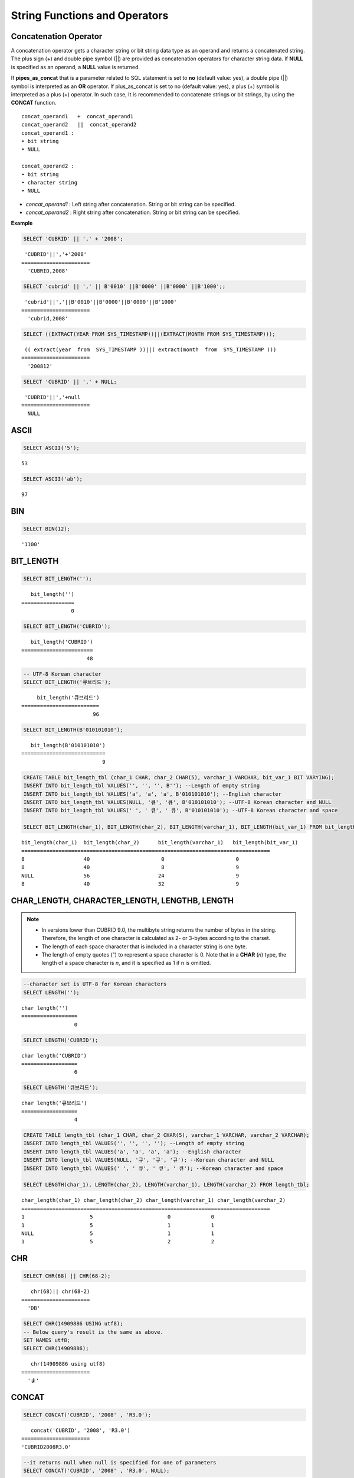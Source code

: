 ******************************
String Functions and Operators
******************************

Concatenation Operator
======================

A concatenation operator gets a character string or bit string data type as an operand and returns a concatenated string. The plus sign (+) and double pipe symbol (||) are provided as concatenation operators for character string data. If **NULL** is specified as an operand, a **NULL** value is returned.

If **pipes_as_concat** that is a parameter related to SQL statement is set to **no** (default value: yes), a double pipe (||) symbol is interpreted as an **OR** operator. If plus_as_concat is set to no (default value: yes), a plus (+) symbol is interpreted as a plus (+) operator. In such case, It is recommended to concatenate strings or bit strings, by using the **CONCAT** function. ::

    concat_operand1   +  concat_operand1
    concat_operand2   ||  concat_operand2
    concat_operand1 :
    • bit string
    • NULL
     
    concat_operand2 :
    • bit string
    • character string
    • NULL

*   *concat_operand1* : Left string after concatenation. String or bit string can be specified.
*   *concat_operand2* : Right string after concatenation. String or bit string can be specified.

**Example**

.. code-block:: sql

    SELECT 'CUBRID' || ',' + '2008';
    
::

     'CUBRID'||','+'2008'
    ======================
      'CUBRID,2008'
     
.. code-block:: sql

    SELECT 'cubrid' || ',' || B'0010' ||B'0000' ||B'0000' ||B'1000';;
    
::

     'cubrid'||','||B'0010'||B'0000'||B'0000'||B'1000'
    ======================
      'cubrid,2008'
     
.. code-block:: sql

    SELECT ((EXTRACT(YEAR FROM SYS_TIMESTAMP))||(EXTRACT(MONTH FROM SYS_TIMESTAMP)));
    
::

     (( extract(year  from  SYS_TIMESTAMP ))||( extract(month  from  SYS_TIMESTAMP )))
    ======================
      '200812'
     
.. code-block:: sql

    SELECT 'CUBRID' || ',' + NULL;
    
::

     'CUBRID'||','+null
    ======================
      NULL

ASCII
=====

.. function:: ASCII (str)

    The **ASCII** function returns the ASCII code of the most left character in numeric value. If an input string is **NULL**, **NULL** is returned. This **ASCII** function supports single-byte character sets only. If a numeric value is entered, it is converted into character string and then the ASCII code of the most left character is returned.

    :param str: Input string
    :rtype: STRING

.. code-block:: sql

    SELECT ASCII('5');
    
::

    53
    
.. code-block:: sql

    SELECT ASCII('ab');
    
::

    97

BIN
===

.. function:: BIN (n)

    The **BIN** function converts a **BIGINT** type number into binary string. If an input string is **NULL**, **NULL** is returned.

    :param n: A **BIGINT** type number
    :rtype: STRING

.. code-block:: sql

    SELECT BIN(12);
    
::

    '1100'

BIT_LENGTH
==========

.. function:: BIT_LENGTH (string)

    The **BIT_LENGTH** function returns the length (bits) of a character string or bit string as an integer value. The return value of the **BIT_LENGTH** function may depend on the character set, because for the character string, the number of bytes taken up by a single character is different depending on the character set of the data input environment (e.g., UTF-8 Korean characters: one Korean character is 3*8 bits). For details about character sets supported by CUBRID, see :ref:`char-data-type`.

    :param string: Specifies the character string or bit string whose number of bits is to be calculated. If this value is **NULL**, **NULL** is returned. 
    :rtype: INT

.. code-block:: sql

    SELECT BIT_LENGTH('');
    
::

       bit_length('')
    =================
                    0
     
.. code-block:: sql

    SELECT BIT_LENGTH('CUBRID');
    
::

       bit_length('CUBRID')
    =======================
                         48
     
.. code-block:: sql

    -- UTF-8 Korean character
    SELECT BIT_LENGTH('큐브리드');
    
::

         bit_length('큐브리드')
    =========================
                           96
     
.. code-block:: sql

    SELECT BIT_LENGTH(B'010101010');
    
::

       bit_length(B'010101010')
    ===========================
                              9
     
.. code-block:: sql

    CREATE TABLE bit_length_tbl (char_1 CHAR, char_2 CHAR(5), varchar_1 VARCHAR, bit_var_1 BIT VARYING);
    INSERT INTO bit_length_tbl VALUES('', '', '', B''); --Length of empty string
    INSERT INTO bit_length_tbl VALUES('a', 'a', 'a', B'010101010'); --English character
    INSERT INTO bit_length_tbl VALUES(NULL, '큐', '큐', B'010101010'); --UTF-8 Korean character and NULL
    INSERT INTO bit_length_tbl VALUES(' ', ' 큐', ' 큐', B'010101010'); --UTF-8 Korean character and space
     
    SELECT BIT_LENGTH(char_1), BIT_LENGTH(char_2), BIT_LENGTH(varchar_1), BIT_LENGTH(bit_var_1) FROM bit_length_tbl;
     
::

    bit_length(char_1)  bit_length(char_2)      bit_length(varchar_1)   bit_length(bit_var_1)
    ================================================================================
    8                   40                       0                       0
    8                   40                       8                       9
    NULL                56                      24                       9
    8                   40                      32                       9

CHAR_LENGTH, CHARACTER_LENGTH, LENGTHB, LENGTH
==============================================

.. function:: CHAR_LENGTH (string)
.. function:: CHARACTER_LENGTH (string)
.. function:: LENGTHB (string)
.. function:: LENGTH (string)

    **CHAR_LENGTH**, **CHARACTER_LENGTH**, **LENGTHB**, and **LENGTH** are used interchangeably.
    The number of characters is returned as an integer. For details on character set supported by CUBRID, see :doc:`/sql/i18n`.

    :param string: Specifies the string whose length will be calculated according to the number of characters. If the character string is **NULL**, **NULL** is returned.
    :rtype: INT
    
.. note:: 

    * In versions lower than CUBRID 9.0, the multibyte string returns the number of bytes in the string. Therefore, the length of one character is calculated as 2- or 3-bytes according to the charset.
    * The length of each space character that is included in a character string is one byte.
    * The length of empty quotes (") to represent a space character is 0. Note that in a  **CHAR** (*n*) type, the length of a space character is *n*, and it is specified as 1 if n is omitted.

.. code-block:: sql

    --character set is UTF-8 for Korean characters
    SELECT LENGTH('');
    
::

    char length('')
    ==================
                     0
     
.. code-block:: sql

    SELECT LENGTH('CUBRID');
    
::

    char length('CUBRID')
    ==================
                     6
     
.. code-block:: sql

    SELECT LENGTH('큐브리드');
    
::

    char length('큐브리드')
    ==================
                     4
     
.. code-block:: sql

    CREATE TABLE length_tbl (char_1 CHAR, char_2 CHAR(5), varchar_1 VARCHAR, varchar_2 VARCHAR);
    INSERT INTO length_tbl VALUES('', '', '', ''); --Length of empty string
    INSERT INTO length_tbl VALUES('a', 'a', 'a', 'a'); --English character
    INSERT INTO length_tbl VALUES(NULL, '큐', '큐', '큐'); --Korean character and NULL
    INSERT INTO length_tbl VALUES(' ', ' 큐', ' 큐', ' 큐'); --Korean character and space
     
    SELECT LENGTH(char_1), LENGTH(char_2), LENGTH(varchar_1), LENGTH(varchar_2) FROM length_tbl;
     
::

    char_length(char_1) char_length(char_2) char_length(varchar_1) char_length(varchar_2)
    ================================================================================
    1                     5                        0             0
    1                     5                        1             1
    NULL                  5                        1             1
    1                     5                        2             2

CHR
===

.. function:: CHR (number_operand  [USING charset_name])

    The **CHR** function returns a character that corresponds to the return value of the expression specified as an argument. It returns 0 if it exceeds range of character code.

    :param number_operand: Specifies an expression that returns a numeric value.
    :param charset_name: Characterset name. It supports utf8 and iso88591.
    :rtype: STRING

.. code-block:: sql

    SELECT CHR(68) || CHR(68-2);
    
::

       chr(68)|| chr(68-2)
    ======================
      'DB'
            
.. code-block:: sql

    SELECT CHR(14909886 USING utf8); 
    -- Below query's result is the same as above.
    SET NAMES utf8; 
    SELECT CHR(14909886); 
    
::

       chr(14909886 using utf8) 
    ====================== 
      'ま' 
      
CONCAT
======

.. function:: CONCAT (string1, string2 [,string3 [, ... [, stringN]...]])

    The     **CONCAT** function has at least one argument specified for it and returns a string as a result of concatenating all argument values. The number of parameters that can be specified is unlimited. Automatic type casting takes place if a non-string type is specified as the argument. If any of the arguments is specified as **NULL**, **NULL** is returned.

    If you want to insert separators between strings specified as arguments for concatenation, use the :func:`CONCAT_WS` Function.

    :param strings: character string
    :rtype: STRING

.. code-block:: sql

    SELECT CONCAT('CUBRID', '2008' , 'R3.0');
    
::

       concat('CUBRID', '2008', 'R3.0')
    ======================
    'CUBRID2008R3.0'
     
.. code-block:: sql

    --it returns null when null is specified for one of parameters
    SELECT CONCAT('CUBRID', '2008' , 'R3.0', NULL);
    
::

       concat('CUBRID', '2008', 'R3.0', null)
    ======================
      NULL
     
     
.. code-block:: sql

    --it converts number types and then returns concatenated strings
    SELECT CONCAT(2008, 3.0);
    
::

       concat(2008, 3.0)
    ======================
      '20083.0'
      
CONCAT_WS
=========

.. function:: CONCAT_WS (string1, string2 [,string3 [, ... [, stringN]...]])

    The **CONCAT_WS** function has at least two arguments specified for it. The function uses the first argument value as the separator and returns the result.

    :param strings: character string
    :rtype: STRING

.. code-block:: sql

    SELECT CONCAT_WS(' ', 'CUBRID', '2008' , 'R3.0');
    
::

    concat_ws(' ', 'CUBRID', '2008', 'R3.0')
    ======================
      'CUBRID 2008 R3.0'
     
.. code-block:: sql

    --it returns strings even if null is specified for one of parameters
    SELECT CONCAT_WS(' ', 'CUBRID', '2008', NULL, 'R3.0');
    
::

    concat_ws(' ', 'CUBRID', '2008', null, 'R3.0')
    ======================
      'CUBRID 2008 R3.0'
     
.. code-block:: sql

    --it converts number types and then returns concatenated strings with separator
    SELECT CONCAT_WS(' ',2008, 3.0);
    
::

    concat_ws(' ', 2008, 3.0)
    ======================
      '2008 3.0'

ELT
===

.. function:: ELT (N, string1, string2, ... )

    If *N* is 1, the **ELT** function returns *string1* and if *N* is 2, it returns *string2*. The return value is a **VARCHAR** type. You can add conditional expressions as needed.

    The maximum byte length of the character string is 33,554,432 and if this length is exceeded, **NULL** will be returned.

    If *N* is 0 or a negative number, an empty string will be returned. If *N* is greater than the number of this input character string, **NULL** will be returned as it is out of range. If *N* is a type that cannot be converted to an integer, an error will be returned.

    :param N: A position of a string to return among the list of strings 
    :param strings: The list of strings
    :rtype: STRING

.. code-block:: sql

    SELECT ELT(3,'string1','string2','string3');
    
::

      elt(3, 'string1', 'string2', 'string3')
    ======================
      'string3'
     
.. code-block:: sql

    SELECT ELT('3','1/1/1','23:00:00','2001-03-04');
    
::

      elt('3', '1/1/1', '23:00:00', '2001-03-04')
    ======================
      '2001-03-04'
     
.. code-block:: sql

    SELECT ELT(-1, 'string1','string2','string3');
    
::

      elt(-1, 'string1','string2','string3')
    ======================
      NULL
     
.. code-block:: sql

    SELECT ELT(4,'string1','string2','string3');
    
::

      elt(4, 'string1', 'string2', 'string3')
    ======================
      NULL
     
.. code-block:: sql

    SELECT ELT(3.2,'string1','string2','string3');
    
::

      elt(3.2, 'string1', 'string2', 'string3')
    ======================
      'string3'
     
.. code-block:: sql

    SELECT ELT('a','string1','string2','string3');
     
::

    ERROR: Cannot coerce 'a' to type bigint.

FIELD
=====

.. function:: FIELD ( search_string, string1 [,string2 [, ... [, stringN]...]])

    The **FIELD** function returns the location index value (position) of a string of *string1*, *string2*. The function returns 0 if it does not have a parameter value which is the same as *search_string*. It returns 0 if *search_string* is **NULL** because it cannot perform the comparison operation with the other arguments.

    If all arguments specified for **FIELD** function are of string type, string comparison operation is performed: if all of them are of number type, numeric comparison operation is performed. If the type of one argument is different from that of another, a comparison operation is performed by casting each argument to the type of the first argument. If type casting fails during the comparison operation with each argument, the function considers the result of the comparison operation as **FALSE** and resumes the other operations.

    :param search_string: A string pattern to search
    :param strings: The list of strings to be searched
    :rtype: INT

.. code-block:: sql

    SELECT FIELD('abc', 'a', 'ab', 'abc', 'abcd', 'abcde');
    
::

       field('abc', 'a', 'ab', 'abc', 'abcd', 'abcde')
    ==================================================
                                                     3
     
.. code-block:: sql

    --it returns 0 when no same string is found in the list
    SELECT FIELD('abc', 'a', 'ab', NULL);
    
::

       field('abc', 'a', 'ab', null)
    ================================
                                   0
     
.. code-block:: sql

    --it returns 0 when null is specified in the first parameter
    SELECT FIELD(NULL, 'a', 'ab', NULL);
    
::

       field(null, 'a', 'ab', null)
    ===============================
                                  0
     
.. code-block:: sql

    SELECT FIELD('123', 1, 12, 123.0, 1234, 12345);
    
::

       field('123', 1, 12, 123.0, 1234, 12345)
    ==========================================
                                             0
     
.. code-block:: sql

    SELECT FIELD(123, 1, 12, '123.0', 1234, 12345);
    
::

       field(123, 1, 12, '123.0', 1234, 12345)
    ==============================================
                                                 3

FIND_IN_SET
===========

.. function:: FIND_IN_SET (str, strlist)

    The **FIND_IN_SET** function looks for the string *str* in the string list *strlist* and returns a position of *str* if it exists. A string list is a string composed of substrings separated by a comma (,). If *str* is not in *strlist* or *strlist* is an empty string, 0 is returned. If either argument is **NULL**, **NULL** is returned. This function does not work properly if *str* contains a comma (,).

    :param str: A string to be searched
    :param strlist: A group of strings separated by a comma
    :rtype: INT

.. code-block:: sql

    SELECT FIND_IN_SET('b','a,b,c,d');
    
::

    2

INSERT
======

.. function:: INSERT ( str, pos, len, string )

    The **INSERT** function inserts a partial character string as long as the length from the specific location of the input character string. The return value is a **VARCHAR** type. The maximum length of the character string is 33,554,432 and if this length is exceeded, **NULL** will be returned.

    :param str: Input character string
    :param pos: *str* location. Starts from 1. If *pos* is smaller than 1 or greater than the length of *string* + 1, the *string* will not be inserted and the *str* will be returned instead.
    :param len: Length of *string* to insert *pos* of *str*. If *len* exceeds the length of the partial character string, insert as many values as *string* in the *pos* of the *str* . If *len* is a negative number, *str* will be the end of the character string.
    :param string: Partial character string to insert to *str*
    :rtype: STRING
    
.. code-block:: sql

    SELECT INSERT('cubrid',2,2,'dbsql');
    
::

      insert('cubrid', 2, 2, 'dbsql')
    ======================
      'cdbsqlrid'
     
.. code-block:: sql

    SELECT INSERT('cubrid',0,3,'db');
    
::

      insert('cubrid', 0, 3, 'db')
    ======================
      'cubrid'
     
.. code-block:: sql

    SELECT INSERT('cubrid',-3,3,'db');
    
::

      insert('cubrid', -3, 3, 'db')
    ======================
      'cubrid'
     
.. code-block:: sql

    SELECT INSERT('cubrid',3,100,'db');
    
::

      insert('cubrid', 3, 100, 'db')
    ======================
      'cudb'
     
.. code-block:: sql

    SELECT INSERT('cubrid',7,100,'db');
    
::

      insert('cubrid', 7, 100, 'db')
    ======================
      'cubriddb'
     
.. code-block:: sql

    SELECT INSERT('cubrid',3,-1,'db');
    
::

      insert('cubrid', 3, -1, 'db')
    ======================
      'cudb'

INSTR
=====

.. function:: INSTR ( string , substring [, position] )

    The **INSTR** function, similarly to the **POSITION**, returns the position of a *substring* within *string*; the position. For the **INSTR** function, you can specify the starting position of the search for *substring* to make it possible to search for duplicate *substring*.

    :param string: Specifies the input character string.
    :param substring: Specifies the character string whose position is to be returned.
    :param position: Optional. Represents the position of a *string* where the search begins in character unit. If omitted, the default value 1 is applied. The first position of the *string* is specified as 1. If the value is negative, the system counts backward from the end of the *string*.
    :rtype: INT
    
.. note::

    In the earlier versions of CUBRID 9.0, position value is returned in byte unit, not character unit. When a multi-byte character set is used, the number of bytes representing one character is different; so the return value may not the same.

.. code-block:: sql

    --character set is UTF-8 for Korean characters
    --it returns position of the first 'b'
    SELECT INSTR ('12345abcdeabcde','b');
    
::

       instr('12345abcdeabcde', 'b', 1)
    ===================================
                                      7
     
.. code-block:: sql

    -- it returns position of the first '나' on UTF-8 Korean charset
    SELECT INSTR ('12345가나다라마가나다라마', '나' );
    
::

       instr('12345가나다라마가나다라마', '나', 1)
    =================================
                                    7
     
.. code-block:: sql

    -- it returns position of the second '나' on UTF-8 Korean charset
    SELECT INSTR ('12345가나다라마가나다라마', '나', 11 );
    
::

       instr('12345가나다라마가나다라마', '나', 11)
    =================================
                                   12
     
.. code-block:: sql

    --it returns position of the 'b' searching from the 8th position
    SELECT INSTR ('12345abcdeabcde','b', 8);
    
::

       instr('12345abcdeabcde', 'b', 8)
    ===================================
                                     12
     
.. code-block:: sql

    --it returns position of the 'b' searching backwardly from the end
    SELECT INSTR ('12345abcdeabcde','b', -1);
    
::

       instr('12345abcdeabcde', 'b', -1)
    ====================================
                                      12
     
.. code-block:: sql

    --it returns position of the 'b' searching backwardly from a specified position
    SELECT INSTR ('12345abcdeabcde','b', -8);
    
::

       instr('12345abcdeabcde', 'b', -8)
    ====================================
                                       7

LCASE, LOWER
============

.. function:: LCASE (string)
.. function:: LOWER (string)

    The functions **LCASE** and **LOWER** are used interchangeably. They convert uppercase characters included in string to lowercase characters. Note that these functions may not work properly in character sets which are not supported by CUBRID. For details on the character sets supported by CUBRID, see :ref:`char-data-type`.

    :param string: Specifies the string in which uppercase characters are to be converted to lowercase. If the value is **NULL**, **NULL** is returned.
    :rtype: STRING

.. code-block:: sql

    SELECT LOWER('');
    
::

      lower('')
    ======================
      ''
     
.. code-block:: sql

    SELECT LOWER(NULL);
    
::

      lower(null)
    ======================
      NULL
     
.. code-block:: sql

    SELECT LOWER('Cubrid');
    
::

      lower('Cubrid')
    ======================
      'cubrid'
      
LEFT
====

.. function:: LEFT ( string , length )

    The **LEFT** function returns a length number of characters from the leftmost *string*. If any of the arguments is **NULL**, **NULL** is returned. If a value greater than the *length* of the *string* or a negative number is specified for a length, the entire string is returned. To extract a length number of characters from the rightmost string, use the :func:`RIGHT`.

    :param string: Input string
    :param length: The length of a string to be returned
    :rtype: STRING

.. code-block:: sql

    SELECT LEFT('CUBRID', 3);
    
::

     left('CUBRID', 3)
    ======================
      'CUB'
     
.. code-block:: sql

    SELECT LEFT('CUBRID', 10);
    
::

      left('CUBRID', 10)
    ======================
      'CUBRID'
      
LOCATE
======

.. function:: LOCATE ( substring, string [, position] )

    The **LOCATE** function returns the location index value of a *substring* within a character string. The third argument *position* can be omitted. If this argument is specified, the function searches for *substring* from the given position and returns the location index value of the first occurrence. If the *substring* cannot be found within the string, 0 is returned. The **LOCATE** function behaves like the :func:`POSITION`, but you cannot use **LOCATE** for bit strings.

    :param substring: A string pattern to search
    :param string: A whole string to be searched
    :param position: Starting position of a whole string to be searched
    :rtype: INT
    
.. code-block:: sql

    --it returns 1 when substring is empty space
    SELECT LOCATE ('', '12345abcdeabcde');
    
::

     locate('', '12345abcdeabcde')
    ===============================
                                 1
     
.. code-block:: sql

    --it returns position of the first 'abc'
    SELECT LOCATE ('abc', '12345abcdeabcde');
    
::

     locate('abc', '12345abcdeabcde')
    ================================
                                   6
     
.. code-block:: sql

    --it returns position of the second 'abc'
    SELECT LOCATE ('abc', '12345abcdeabcde', 8);
    
::

     locate('abc', '12345abcdeabcde', 8)
    ======================================
                                      11
     
.. code-block:: sql

    --it returns 0 when no substring found in the string
    SELECT LOCATE ('ABC', '12345abcdeabcde');
    
::

     locate('ABC', '12345abcdeabcde')
    =================================
                                    0

LPAD
====

.. function:: LPAD ( char1, n, [, char2 ] )

    The **LPAD** function pads the left side of a string until the string length reaches the specified value.

    :param char1: Specifies the string to pad characters to. If *n* is smaller than the length of *char1*, padding is not performed, and *char1* is truncated to length n and then returned. If the value is **NULL**, **NULL** is returned.
    :param n: Specifies the total length of *char1* in bytes. If the value is **NULL**, **NULL** is returned.
    :param char2: Specifies the string to pad to the left until the length of *char1* reaches *n*. If it is not specified, empty characters (' ') are used as a default. If the value is **NULL**, **NULL** is returned.
    :rtype: STRING

.. note::

    In versions lower than CUBRID 9.0, a single character is processed as 2 or 3 bytes in a multi-byte character set environment. If *n* is truncated up to the first byte representing a character according to a value of *char1*, the last byte is removed and a space character (1 byte) is added to the left because the last character cannot be represented normally. When the value is **NULL**, **NULL** is returned as its result.

.. code-block:: sql

    --character set is UTF-8 for Korean characters
     
    --it returns only 3 characters if not enough length is specified
    SELECT LPAD ('CUBRID', 3, '?');
    
::

      lpad('CUBRID', 3, '?')
    ======================
      'CUB'
     
    SELECT LPAD ('큐브리드', 3, '?');
    
::

     lpad('큐브리드', 3, '?')
    ======================
      '큐브리'
     
.. code-block:: sql

    --padding spaces on the left till char_length is 10
    SELECT LPAD ('CUBRID', 10);
    
::

     lpad('CUBRID', 10)
    ======================
      '    CUBRID'
     
.. code-block:: sql

    --padding specific characters on the left till char_length is 10
    SELECT LPAD ('CUBRID', 10, '?');
    
::

     lpad('CUBRID', 10, '?')
    ======================
      '????CUBRID'
     
.. code-block:: sql

    --padding specific characters on the left till char_length is 10
    SELECT LPAD ('큐브리드', 10, '?');
    
::

     lpad('큐브리드', 10, '?')
    ======================
      '??????큐브리드'
     
.. code-block:: sql

    --padding 4 characters on the left
    SELECT LPAD ('큐브리드', LENGTH('큐브리드')+4, '?');
    
::

     lpad('큐브리드',  char_length('큐브리드')+4, '?')
    ======================
      '????큐브리드'

LTRIM
=====

.. function:: LTRIM ( string [, trim_string])

    The **LTRIM** function removes all specified characters from the left-hand side of a string.

    :param string: Enters a string or string-type column to trim. If this value is **NULL**, **NULL** is returned.
    :param trim_string: You can specify a specific string to be removed in the left side of *string*. If it is not specified, empty characters (' ') is automatically specified so that the empty characters in the left side are removed.
    :rtype: STRING

.. code-block:: sql

    --trimming spaces on the left
    SELECT LTRIM ('     Olympic     ');
    
::

      ltrim('     Olympic     ')
    ======================
      'Olympic     '
     
.. code-block:: sql

    --If NULL is specified, it returns NULL
    SELECT LTRIM ('iiiiiOlympiciiiii', NULL);
    
::

      ltrim('iiiiiOlympiciiiii', null)
    ======================
      NULL
     
.. code-block:: sql

    -- trimming specific strings on the left
    SELECT LTRIM ('iiiiiOlympiciiiii', 'i');
    
::

      ltrim('iiiiiOlympiciiiii', 'i')
    ======================
      'Olympiciiiii'

MID
===

.. function:: MID ( string, position, substring_length )

    The **MID** function extracts a string with the length of *substring_length* from a *position* within the *string* and then returns it. If a negative number is specified as a *position* value, the *position* is calculated in a reverse direction from the end of the *string*. **substring_length** cannot be omitted. If a negative value is specified, the function considers this as 0 and returns an empty string.

    The **MID** function is working like the :func:`SUBSTR`, but there are differences in that it cannot be used for bit strings, that the *substring_length* argument must be specified, and that it returns an empty string if a negative number is specified for *substring_length*.

    :param string: Specifies an input character string. If this value is **NULL**, **NULL** is returned.
    :param position: Specifies the starting position from which the string is to be extracted. The position of the first character is 1. It is considered to be 1 even if it is specified as 0. If the input value is **NULL**, **NULL** is returned.
    :param substring_length: Specifies the length of the string to be extracted. If 0 or a negative number is specified, an empty string is returned; if **NULL** is specified, **NULL** is returned.
    :rtype: STRING

.. code-block:: sql

    CREATE TABLE mid_tbl(a VARCHAR);
    INSERT INTO mid_tbl VALUES('12345abcdeabcde');
     
    --it returns empty string when substring_length is 0
    SELECT MID(a, 6, 0), SUBSTR(a, 6, 0), SUBSTRING(a, 6, 0) FROM mid_tbl;
    
::

      mid(a, 6, 0)          substr(a, 6, 0)       substring(a from 6 for 0)
    ==================================================================
      ''                    ''                    ''
     
.. code-block:: sql

    --it returns 4-length substrings counting from the 6th position
    SELECT MID(a, 6, 4), SUBSTR(a, 6, 4), SUBSTRING(a, 6, 4) FROM mid_tbl;
    
::

      mid(a, 6, 4)          substr(a, 6, 4)       substring(a from 6 for 4)
    ==================================================================
      'abcd'                'abcd'                'abcd'
     
.. code-block:: sql

    --it returns an empty string when substring_length < 0
    SELECT MID(a, 6, -4), SUBSTR(a, 6, -4), SUBSTRING(a, 6, -4) FROM mid_tbl;
    
::

      mid(a, 6, -4)         substr(a, 6, -4)      substring(a from 6 for -4)
    ==================================================================
      ''                    NULL                  'abcdeabcde'
     
.. code-block:: sql

    --it returns 4-length substrings at 6th position counting backward from the end
    SELECT MID(a, -6, 4), SUBSTR(a, -6, 4), SUBSTRING(a, -6, 4) FROM mid_tbl;
    
::

      mid(a, -6, 4)         substr(a, -6, 4)      substring(a from -6 for 4)
    ==================================================================
      'eabc'                'eabc'                '1234'

OCTET_LENGTH
============

.. function:: OCTET_LENGTH ( string )

    The **OCTET_LENGTH** function returns the length (byte) of a character string or bit string as an integer. Therefore, it returns 1 (byte) if the length of the bit string is 8 bits, but 2 (bytes) if the length is 9 bits.

    :param string: Specifies the character or bit string whose length is to be returned in bytes. If the value is **NULL**, **NULL** is returned.
    :rtype: INT

.. code-block:: sql

    --character set is UTF-8 for Korean characters
     
    SELECT OCTET_LENGTH('');
    
::

     octet_length('')
    ==================
                     0
     
.. code-block:: sql

    SELECT OCTET_LENGTH('CUBRID');
    
::

     octet_length('CUBRID')
    ==================
                     6
     
.. code-block:: sql

    SELECT OCTET_LENGTH('큐브리드');
    
::

     octet_length('큐브리드')
    ==================
                     12
     
.. code-block:: sql

    SELECT OCTET_LENGTH(B'010101010');
    
::

     octet_length(B'010101010')
    ==================
                     2
     
.. code-block:: sql

    CREATE TABLE octet_length_tbl (char_1 CHAR, char_2 CHAR(5), varchar_1 VARCHAR, bit_var_1 BIT VARYING);
    INSERT INTO octet_length_tbl VALUES('', '', '', B''); --Length of empty string
    INSERT INTO octet_length_tbl VALUES('a', 'a', 'a', B'010101010'); --English character
    INSERT INTO octet_length_tbl VALUES(NULL, '큐', '큐', B'010101010'); --Korean character and NULL
    INSERT INTO octet_length_tbl VALUES(' ', ' 큐', ' 큐', B'010101010'); --Korean character and space
     
    SELECT OCTET_LENGTH(char_1), OCTET_LENGTH(char_2), OCTET_LENGTH(varchar_1), OCTET_LENGTH(bit_var_1) FROM octet_length_tbl;
    
::

    octet_length(char_1) octet_length(char_2) octet_length(varchar_1) octet_length(bit_var_1)
    ================================================================================
    1                      5                         0                       0
    1                      5                         1                       2
    NULL                   7                         3                       2
    1                      7                         4                       2

POSITION
========

.. function:: POSITION ( substring IN string )

    The **POSITION** function returns the position of a character string corresponding to *substring* within a character string corresponding to *string*.
    
    An expression that returns a character string or a bit string can be specified as an argument of this function. The return value is an integer greater than or equal to 0. This function returns the position value in character unit for a character string, and in bits for a bit string.
    
    The **POSITION** function is occasionally used in combination with other functions. For example, if you want to extract a certain string from another string, you can use the result of the **POSITION** function as an input to the **SUBSTRING** function.
    
    .. note::
    
        The location is returned in the unit of byte, not the character, in version lower than CUBRID 9.0. The multi-byte charset uses different numbers of bytes to express one character, so the result value may differ.
    
    :param substring: Specifies the character string whose position is to be returned. If the value is an empty character, 1 is returned. If the value is **NULL**, **NULL** is returned.
    :rtype: INT
    
.. code-block:: sql

    --character set is UTF-8 for Korean characters
     
    --it returns 1 when substring is empty space
    SELECT POSITION ('' IN '12345abcdeabcde');
    
::

      position('' in '12345abcdeabcde')
    ===============================
                                  1
     
.. code-block:: sql

    --it returns position of the first 'b'
    SELECT POSITION ('b' IN '12345abcdeabcde');
    
::

      position('b' in '12345abcdeabcde')
    ================================
                                   7
     
.. code-block:: sql

    -- it returns position of the first '나'
    SELECT POSITION ('나' IN '12345가나다라마가나다라마');
    
::

      position('나' in '12345가나다라마가나다라마')
    =================================
                                    7
     
.. code-block:: sql

    --it returns 0 when no substring found in the string
    SELECT POSITION ('f' IN '12345abcdeabcde');
    
::

      position('f' in '12345abcdeabcde')
    =================================
                                    0
     
.. code-block:: sql

    SELECT POSITION (B'1' IN B'000011110000');
    
::

      position(B'1' in B'000011110000')
    =================================
                                    5

REPEAT
======

.. function:: REPEAT( string, count )

    The **REPEAT** function returns the character string with a length equal to the number of repeated input character strings. The return value is a **VARCHAR** type. The maximum length of the character string is 33,554,432 and if it this length is exceeded, **NULL** will be returned. If one of the parameters is **NULL**, **NULL** will be returned.

    :param substring: Character string
    :param count: Repeat count. If you enter 0 or a negative number, an empty string will be returned and if you enter a non-numeric data type, an error will be returned.
    :rtype: STRING

.. code-block:: sql

    SELECT REPEAT('cubrid',3);
    
::

       repeat('cubrid', 3)
    ======================
      'cubridcubridcubrid'
     
.. code-block:: sql

    SELECT REPEAT('cubrid',32000000);
    
::

       repeat('cubrid', 32000000)
    ======================
      NULL
     
.. code-block:: sql

    SELECT REPEAT('cubrid',-1);
    
::

       repeat('cubrid', -1)
    ======================
      ''
     
.. code-block:: sql

    SELECT REPEAT('cubrid','a');
    
::

    ERROR: Cannot coerce 'a' to type integer.
    
REPLACE
=======

.. function:: REPLACE ( string, search_string [, replacement_string ] )

    The **REPLACE** function searches for a character string, *search_string*, within a given character string, *string*, and replaces it with a character string, *replacement_string*. If the string to be replaced, *replacement_string* is omitted, all *search_strings* retrieved from *string* are removed. If **NULL** is specified as an argument, **NULL** is returned.

    :param string: Specifies the original string. If the value is **NULL**, **NULL** is returned.
    :param search_string: Specifies the string to be searched. If the value is **NULL**, **NULL** is returned
    :param search_string: Specifies the string to replace the *search_string*. If this value is omitted, *string* is returned with the *search_string* removed. If the value is **NULL**, **NULL** is returned.
    :rtype: STRING

.. code-block:: sql

    --it returns NULL when an argument is specified with NULL value
    SELECT REPLACE('12345abcdeabcde','abcde',NULL);
    
::

    replace('12345abcdeabcde', 'abcde', null)
    ======================
      NULL
     
.. code-block:: sql

    --not only the first substring but all substrings into 'ABCDE' are replaced
    SELECT REPLACE('12345abcdeabcde','abcde','ABCDE');
    
::

    replace('12345abcdeabcde', 'abcde', 'ABCDE')
    ======================
      '12345ABCDEABCDE'
     
.. code-block:: sql

    --it removes all of substrings when replace_string is omitted
    SELECT REPLACE('12345abcdeabcde','abcde');
    
::

    replace('12345abcdeabcde', 'abcde')
    ======================
      '12345'

The following shows how to print out the newline as "\\n".
    
.. code-block:: sql

    -- no_backslash_escapes=yes (default)

    CREATE TABLE tbl (cmt_no INT PRIMARY KEY, cmt VARCHAR(1024));
    INSERT INTO tbl VALUES (1234,
    'This is a test for

     new line.');

    SELECT REPLACE(cmt, CHR(10), '\n')
    FROM tbl
    WHERE cmt_no=1234;

::

    This is a test for\n\n new line.

REVERSE
=======

.. function:: REVERSE( string )

    The **REVERSE** function returns *string* converted in the reverse order.

    :param string: Specifies an input character string. If the value is an empty string, empty value is returned. If the value is NULL, NULL is returned.
    :rtype: STRING

.. code-block:: sql

    SELECT REVERSE('CUBRID');
    
::

     reverse('CUBRID')
    ======================
      'DIRBUC'

RIGHT
=====

.. function:: RIGHT ( string , length )

    The **RIGHT** function returns a *length* number of characters from the rightmost *string*. If any of the arguments is **NULL**, **NULL** is returned. If a value greater than the length of the *string* or a negative number is specified for a *length*, the entire string is returned. To extract a length number of characters from the leftmost string, use the :func:`LEFT`.

    :param string: Input string
    :param length: The length of a string to be returned
    :rtype: STRING

.. code-block:: sql

    SELECT RIGHT('CUBRID', 3);
    
::

     right('CUBRID', 3)
    ======================
      'RID'
     
.. code-block:: sql

    SELECT RIGHT ('CUBRID', 10);

::
    
     right('CUBRID', 10)
    ======================
      'CUBRID'

RPAD
====

.. function:: RPAD( char1, n, [, char2 ] ) 

    The **RPAD** function pads the right side of a string until the string length reaches the specified value. 

    :param char1: Specifies the string to pad characters to. If *n* is smaller than the length of *char1*, padding is not performed, and *char1* is truncated to length *n* and then returned. If the value is **NULL**, **NULL** is specified.
    :param n: Specifies the total length of *char1*. If the value is **NULL**, **NULL** is specified.
    :param char2: Specifies the string to pad to the right until the length of *char1* reaches *n*. If it is not specified, empty characters (' ') are used as a default. If the value is **NULL**, **NULL** is returned.
    :rtype: STRING

.. note::

    In versions lower than CUBRID 9.0, a single character is processed as 2 or 3 bytes in a multi-byte character set environment. If *n* is truncated up to the first byte representing a character according to a value of *char1*, the last byte is removed and a space character (1 byte) is added to the right because the last character cannot be represented normally. When the value is **NULL**, **NULL** is returned as its result.

.. code-block:: sql

    --character set is UTF-8 for Korean characters
     
    --it returns only 3 characters if not enough length is specified
    SELECT RPAD ('CUBRID', 3, '?');
    
::

     rpad('CUBRID', 3, '?')
    ======================
      'CUB'
     
.. code-block:: sql

    --on multi-byte charset, it returns the first character only with a right-padded space
    SELECT RPAD ('큐브리드', 3, '?');
    
::

     rpad('큐브리드', 3, '?')
    ======================
      '큐브리'
     
.. code-block:: sql

    --padding spaces on the right till char_length is 10
    SELECT RPAD ('CUBRID', 10);
    
::

     rpad('CUBRID', 10)
    ======================
      'CUBRID    '
     
.. code-block:: sql

    --padding specific characters on the right till char_length is 10
    SELECT RPAD ('CUBRID', 10, '?');
    
::

     rpad('CUBRID', 10, '?')
    ======================
      'CUBRID????'
     
.. code-block:: sql

    --padding specific characters on the right till char_length is 10
    SELECT RPAD ('큐브리드', 10, '?');
    
::

     rpad('큐브리드', 10, '?')
    ======================
      '큐브리드??????'
     
.. code-block:: sql

    --padding 4 characters on the right
    SELECT RPAD ('큐브리드', LENGTH('큐브리드')+4, '?');
    
::

     rpad('',  char_length('')+4, '?')
    ======================
      '큐브리드????'

RTRIM
=====

.. function:: RTRIM ( string [, trim_string])

    The **RTRIM** function removes specified characters from the right-hand side of a string.

    :param string: Enters a string or string-type column to trim. If this value is **NULL**, **NULL** is returned.
    :param trim_string: You can specify a specific string to be removed in the right side of *string*. If it is not specified, empty characters (' ') is automatically specified so that the empty characters in the right side are removed.
    :rtype: STRING

.. code-block:: sql

    SELECT RTRIM ('     Olympic     ');
    
::

     rtrim('     Olympic     ')
    ======================
      '     Olympic'
     
.. code-block:: sql

    --If NULL is specified, it returns NULL
    SELECT RTRIM ('iiiiiOlympiciiiii', NULL);
    
::

     rtrim('iiiiiOlympiciiiii', null)
    ======================
      NULL
     
.. code-block:: sql

    -- trimming specific strings on the right
    SELECT RTRIM ('iiiiiOlympiciiiii', 'i');
    
::

     rtrim('iiiiiOlympiciiiii', 'i')
    ======================
      'iiiiiOlympic'

SPACE
=====

.. function:: SPACE (N)

    The **SPACE** function returns as many empty strings as the number specified. The return value is a **VARCHAR** type.

    :param N: Space count. It cannot be greater than the value specified in the system parameter, **string_max_size_bytes** (default 1048576). If it exceeds the specified value, **NULL** will be returned. The maximum value is 33,554,432; if this length is exceeded, **NULL** will be returned. If you enter 0 or a negative number, an empty string will be returned; if you enter a type that can't be converted to a numeric value, an error will be returned.
    :rtype: STRING

.. code-block:: sql

    SELECT SPACE(8);
    
::

       space(8)
    ======================
      '        '
     
.. code-block:: sql

    SELECT LENGTH(space(1048576));
    
::

       char_length( space(1048576))
    ===============================
                            1048576
     
.. code-block:: sql

    SELECT LENGTH(space(1048577));
    
::

       char_length( space(1048577))
    ===============================
                               NULL
     
.. code-block:: sql

    -- string_max_size_bytes=33554432
    SELECT LENGTH(space('33554432'));
    
::

       char_length( space('33554432'))
    ==================================
                              33554432
     
.. code-block:: sql

    SELECT SPACE('aaa');
     
::

    ERROR: Cannot coerce 'aaa' to type bigint.

STRCMP
======

.. function:: STRCMP( string1 , string2 )

    The **STRCMP** function compares two strings, *string1* and *string2*, and returns 0 if they are identical, 1 if *string1* is greater, or -1 if *string1* is smaller. If any of the parameters is **NULL**, **NULL** is returned.

    :param string1: A string to be compared
    :param string2: A string to be compared
    :rtype: INT

.. code-block:: sql

    SELECT STRCMP('abc', 'abc');

::

    0

.. code-block:: sql

    SELECT STRCMP ('acc', 'abc');

::

    1
     
.. note::

    Until the previous version of 9.0, STRCMP did not distinguish an upppercase and a lowercase. From 9.0, it compares the strings case-sensitively.    
    To make STRCMP case-insensitive, you should use case-insensitive collation(e.g.: utf8_en_ci).
    
    .. code-block:: sql
    
        -- In previous version of 9.0 STRCMP works case-insensitively
        SELECT STRCMP ('ABC','abc');
        
    ::
        
        0
        
    .. code-block:: sql
    
        -- From 9.0 version, STRCMP distinguish the uppercase and the lowercase when the collation is case-sensitive.
        -- export CUBRID_CHARSET=en_US.iso88591
        
        SELECT STRCMP ('ABC','abc');
        
    ::
    
        -1
        
    .. code-block:: sql
    
        -- If the collation is case-insensitive, it does not distinguish the uppercase and the lowercase.
        -- export CUBRID_CHARSET=en_US.iso88591

        SELECT STRCMP ('ABC' COLLATE utf8_en_ci ,'abc' COLLATE utf8_en_ci);
        
    ::
    
        0

SUBSTR
======

.. function:: SUBSTR ( string, position [, substring_length])

    The **SUBSTR** function extracts a character string with the length of *substring_length* from a position, *position*, within character string, *string*, and then returns it.
    
    .. note::
    
        In the earlier versions of CUBRID, the starting position and string length are calculated in byte unit, not in character unit. Therefore, in a multi-byte character set, you must specify the parameter in consideration of the number of bytes representing a single character.

    :param string: Specifies the input character string. If the input value is **NULL**, **NULL** is returned.
    :param position: Specifies the position from where the string is to be extracted in bytes. Even though the position of the first character is specified as 1 or a negative number, it is considered as 1. If a value greater than the string length or **NULL** is specified, **NULL** is returned.
    :param substring_length: Specifies the length of the string to be extracted in bytes. If this argument is omitted, character strings between the given position, *position*, and the end of them are extracted. **NULL** cannot be specified as an argument value of this function. If 0 is specified, an empty string is returned; if a negative value is specified, **NULL** is returned.
    :rtype: STRING

.. code-block:: sql

    --character set is UTF-8 for Korean characters
     
    --it returns empty string when substring_length is 0
    SELECT SUBSTR('12345abcdeabcde',6, 0);
    
::

     substr('12345abcdeabcde', 6, 0)
    ======================
      ''
     
.. code-block:: sql

    --it returns 4-length substrings counting from the position
    SELECT SUBSTR('12345abcdeabcde', 6, 4), SUBSTR('12345abcdeabcde', -6, 4);
    
::

     substr('12345abcdeabcde', 6, 4)   substr('12345abcdeabcde', -6, 4)
    ============================================
      'abcd'                'eabc'
     
.. code-block:: sql

    --it returns substrings counting from the position to the end
    SELECT SUBSTR('12345abcdeabcde', 6), SUBSTR('12345abcdeabcde', -6);
    
::

     substr('12345abcdeabcde', 6)   substr('12345abcdeabcde', -6)
    ============================================
      'abcdeabcde'          'eabcde'
     
.. code-block:: sql

    -- it returns 4-length substrings counting from 11th position
    SELECT SUBSTR ('12345가나다라마가나다라마', 11 , 4);
    
::

     substr('12345가나다라마가나다라마', 11 , 4)
    ======================
      '가나다라'

SUBSTRING
=========

.. function:: SUBSTRING ( string, position [, substring_length]), 
.. function:: SUBSTRING ( string FROM position [FOR substring_length] )

    The **SUBSTRING** function, operating like **SUBSTR**, extracts a character string having the length of *substring_length* from a position, *position*, within character string, *string*, and returns it. If a negative number is specified to the *position* value, the **SUBSTRING** function calculates the position from the beginning of the string. And **SUBSTR** function calculates the position from the end of the string. If a negative number is specified to the *substring_length* value, the **SUBSTRING** function handles the argument is omitted, but the **SUBSTR** function returns **NULL**.

    :param string: Specifies the input character string. If the input value is **NULL**, **NULL** is returned.
    :param position: Specifies the position from where the string is to be extracted. If the position of the first character is specified as 0 or a negative number, it is considered as 1. If a value greater than the string length is specified, an empty string is returned. If **NULL**, **NULL** is returned.
    :param substring_length: Specifies the length of the string to be extracted. If this argument is omitted, character strings between the given position, *position*, and the end of them are extracted. **NULL** cannot be specified as an argument value of this function. If 0 is specified, an empty string is returned; if a negative value is specified, **NULL** is returned.
    :rtype: STRING

.. code-block:: sql

    SELECT SUBSTRING('12345abcdeabcde', -6 ,4), SUBSTR('12345abcdeabcde', -6 ,4);
    
::

      substring('12345abcdeabcde' from -6 for 4)   substr('12345abcdeabcde', -6, 4)
    ============================================
      '1234'                'eabc'
     
.. code-block:: sql

    SELECT SUBSTRING('12345abcdeabcde', 16), SUBSTR('12345abcdeabcde', 16);
    
::

      substring('12345abcdeabcde' from 16)   substr('12345abcdeabcde', 16)
    ============================================
      ''                    NULL
     
.. code-block:: sql

    SELECT SUBSTRING('12345abcdeabcde', 6, -4), SUBSTR('12345abcdeabcde', 6, -4);
    
::

      substring('12345abcdeabcde' from 6 for -4)   substr('12345abcdeabcde', 6, -4)
    ============================================
      'abcdeabcde'          NULL

SUBSTRING_INDEX
===============

.. function:: SUBSTRING_INDEX (string, delim, count)

    The **SUBSTRING_INDEX** function counts the separators included in the partial character string and will return the partial character string before the *count*\ -th separator. The return value is a **VARCHAR** type.

    :param string: Input character string. The maximum length is 33,554,432 and if this length is exceeded, **NULL** will be returned.
    :param delim: Delimiter. It is case-sensitive.
    :param count: Delimiter occurrence count. If you enter a positive number, it counts the character string from the left and if you enter a negative number, it counts it from the right. If it is 0, an empty string will be returned. If the type cannot be converted, an error will be returned.
    :rtype: STRING

.. code-block:: sql

    SELECT SUBSTRING_INDEX('www.cubrid.org','.','2');
    
::

      substring_index('www.cubrid.org', '.', '2')
    ======================
      'www.cubrid'
     
.. code-block:: sql

    SELECT SUBSTRING_INDEX('www.cubrid.org','.','2.3');
    
::

      substring_index('www.cubrid.org', '.', '2.3')
    ======================
      'www.cubrid'
     
.. code-block:: sql

    SELECT SUBSTRING_INDEX('www.cubrid.org',':','2.3');
    
::

      substring_index('www.cubrid.org', ':', '2.3')
    ======================
      'www.cubrid.org'
     
.. code-block:: sql

    SELECT SUBSTRING_INDEX('www.cubrid.org','cubrid',1);
    
::

      substring_index('www.cubrid.org', 'cubrid', 1)
    ======================
      'www.'
     
.. code-block:: sql

    SELECT SUBSTRING_INDEX('www.cubrid.org','.',100);
    
::

      substring_index('www.cubrid.org', '.', 100)
    ======================
      'www.cubrid.org'

TRANSLATE
=========

.. function:: TRANSLATE ( string, from_substring, to_substring )

    The **TRANSLATE** function replaces a character into the character specified in *to_substring* if the character exists in the specified *string*. Correspondence relationship is determined based on the order of characters specified in *from_substring* and *to_substring*. Any characters in *from_substring* that do not have one on one relationship to *to_substring* are all removed. This function is working like the :func:`REPLACE` but the argument of *to_substring* cannot be omitted in this function.

    :param string: Specifies the original string. If the value is **NULL**, **NULL** is returned.
    :param from_substring: Specifies the string to be retrieved. If the value is **NULL**, **NULL** is returned.
    :param to_substring: Specifies the character string in the *from_substring* to be replaced. It cannot be omitted. If the value is **NULL**, **NULL** is returned.
    :rtype: STRING

.. code-block:: sql

    --it returns NULL when an argument is specified with NULL value
    SELECT TRANSLATE('12345abcdeabcde','abcde', NULL);

::
    
      translate('12345abcdeabcde', 'abcde', null)
    ======================
      NULL
     
.. code-block:: sql

    --it translates 'a','b','c','d','e' into '1', '2', '3', '4', '5' respectively
    SELECT TRANSLATE('12345abcdeabcde', 'abcde', '12345');
    
::

      translate('12345abcdeabcde', 'abcde', '12345')
    ======================
      '123451234512345'
     
.. code-block:: sql

    --it translates 'a','b','c' into '1', '2', '3' respectively and removes 'd's and 'e's
    SELECT TRANSLATE('12345abcdeabcde','abcde', '123');
    
::

      translate('12345abcdeabcde', 'abcde', '123')
    ======================
      '12345123123'
     
.. code-block:: sql

    --it removes 'a's,'b's,'c's,'d's, and 'e's in the string
    SELECT TRANSLATE('12345abcdeabcde','abcde', '');
    
::

      translate('12345abcdeabcde', 'abcde', '')
    ======================
      '12345'
     
.. code-block:: sql

    --it only translates 'a','b','c' into '3', '4', '5' respectively
    SELECT TRANSLATE('12345abcdeabcde','ABabc', '12345');
    
::

      translate('12345abcdeabcde', 'ABabc', '12345')
    ======================
      '12345345de345de'

TRIM
====

.. function:: TRIM ( [ [ LEADING | TRAILING | BOTH ] [ trim_string ] FROM ] string )

    The **TRIM** function removes specific characters which are located before and after the string.

    :param trim_string: Specifies a specific string to be removed that is in front of or at the back of the target string. If it is not specified, an empty character (' ') is automatically specified so that spaces in front of or at the back of the target string are removed.
    :param string: Enters a string or string-type column to trim. If this value is **NULL**, **NULL** is returned.
    :rtype: STRING

*   **[LEADING|TRAILING|BOTH]** : You can specify an option to trim a specified string that is in a certain position of the target string. If it is **LEADING**, trimming is performed in front of a character string if it is **TRAILING**, trimming is performed at the back of a character string if it is **BOTH**, trimming is performed in front and at the back of a character string. If the option is not specified, **BOTH** is specified by default.

*   The character string of *trim_string* and *string* should have the same character set.

.. code-block:: sql

    --trimming NULL returns NULL
    SELECT TRIM (NULL);
    
::

     trim(both  from null)
    ======================
      NULL
     
.. code-block:: sql

    --trimming spaces on both leading and trailing parts
    SELECT TRIM ('     Olympic     ');
    
::

     trim(both  from '     Olympic     ')
    ======================
      'Olympic'
     
.. code-block:: sql

    --trimming specific strings on both leading and trailing parts
    SELECT TRIM ('i' FROM 'iiiiiOlympiciiiii');
    
::

     trim(both 'i' from 'iiiiiOlympiciiiii')
    ======================
      'Olympic'
     
.. code-block:: sql

    --trimming specific strings on the leading part
    SELECT TRIM (LEADING 'i' FROM 'iiiiiOlympiciiiii');
    
::

     trim(leading 'i' from 'iiiiiOlympiciiiii')
    ======================
      'Olympiciiiii'
     
.. code-block:: sql

    --trimming specific strings on the trailing part
    SELECT TRIM (TRAILING 'i' FROM 'iiiiiOlympiciiiii');
    
::

     trim(trailing 'i' from 'iiiiiOlympiciiiii')
    ======================
      'iiiiiOlympic'

UCASE, UPPER
============

.. function:: UCASE ( string )
.. function:: UPPER ( string )

    The function **UCASE** or **UPPER** converts lowercase characters that are included in a character string to uppercase characters. Note that the **UPPER** function may not work properly in character sets that are not supported by CUBRID. For details about the character sets supported by CUBRID, see :doc:`/sql/i18n`.

    :param string: Specifies the string in which lowercase characters are to be converted to uppercase. If the value is **NULL**, **NULL** is returned.
    :rtype: STRING

.. code-block:: sql

    SELECT UPPER('');
    
::

     upper('')
    ======================
      ''
     
.. code-block:: sql

    SELECT UPPER(NULL);
    
::

     upper(null)
    ======================
      NULL
     
.. code-block:: sql

    SELECT UPPER('Cubrid');
    
::

     upper('Cubrid')
    ======================
      'CUBRID'
  